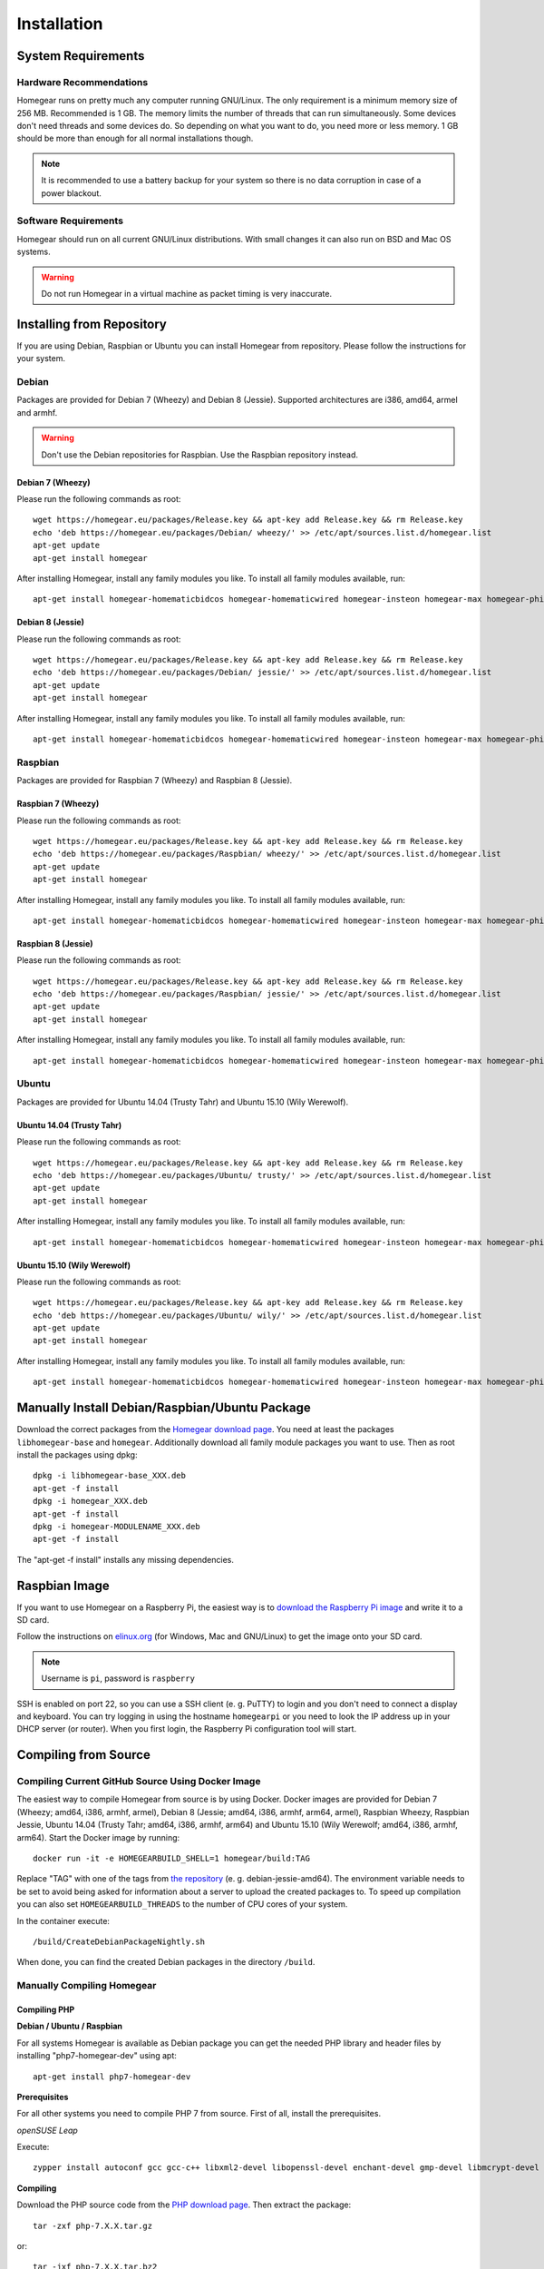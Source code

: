 Installation
============

.. highlight:: bash

System Requirements
-------------------

Hardware Recommendations
^^^^^^^^^^^^^^^^^^^^^^^^

Homegear runs on pretty much any computer running GNU/Linux. The only requirement is a minimum memory size of 256 MB. Recommended is 1 GB. The memory limits the number of threads that can run simultaneously. Some devices don't need threads and some devices do. So depending on what you want to do, you need more or less memory. 1 GB should be more than enough for all normal installations though.

.. note:: It is recommended to use a battery backup for your system so there is no data corruption in case of a power blackout.


Software Requirements
^^^^^^^^^^^^^^^^^^^^^

Homegear should run on all current GNU/Linux distributions. With small changes it can also run on BSD and Mac OS systems.

.. warning:: Do not run Homegear in a virtual machine as packet timing is very inaccurate.


Installing from Repository
--------------------------

If you are using Debian, Raspbian or Ubuntu you can install Homegear from repository. Please follow the instructions for your system.


Debian
^^^^^^

Packages are provided for Debian 7 (Wheezy) and Debian 8 (Jessie). Supported architectures are i386, amd64, armel and armhf.

.. warning:: Don't use the Debian repositories for Raspbian. Use the Raspbian repository instead.


Debian 7 (Wheezy)
"""""""""""""""""

Please run the following commands as root::

	wget https://homegear.eu/packages/Release.key && apt-key add Release.key && rm Release.key
	​echo 'deb https://homegear.eu/packages/Debian/ wheezy/' >> /etc/apt/sources.list.d/homegear.list 
	​apt-get update
	​apt-get install homegear

After installing Homegear, install any family modules you like. To install all family modules available, run::

	apt-get install homegear-homematicbidcos homegear-homematicwired homegear-insteon homegear-max homegear-philipshue homegear-sonos


Debian 8 (Jessie)
"""""""""""""""""

Please run the following commands as root::

	wget https://homegear.eu/packages/Release.key && apt-key add Release.key && rm Release.key
	​echo 'deb https://homegear.eu/packages/Debian/ jessie/' >> /etc/apt/sources.list.d/homegear.list 
	​apt-get update
	​apt-get install homegear

After installing Homegear, install any family modules you like. To install all family modules available, run::

	apt-get install homegear-homematicbidcos homegear-homematicwired homegear-insteon homegear-max homegear-philipshue homegear-sonos


Raspbian
^^^^^^^^

Packages are provided for Raspbian 7 (Wheezy) and Raspbian 8 (Jessie).


Raspbian 7 (Wheezy)
"""""""""""""""""""

Please run the following commands as root::

	wget https://homegear.eu/packages/Release.key && apt-key add Release.key && rm Release.key
	​echo 'deb https://homegear.eu/packages/Raspbian/ wheezy/' >> /etc/apt/sources.list.d/homegear.list 
	​apt-get update
	​apt-get install homegear

After installing Homegear, install any family modules you like. To install all family modules available, run::

	apt-get install homegear-homematicbidcos homegear-homematicwired homegear-insteon homegear-max homegear-philipshue homegear-sonos


Raspbian 8 (Jessie)
"""""""""""""""""""

Please run the following commands as root::

	wget https://homegear.eu/packages/Release.key && apt-key add Release.key && rm Release.key
	​echo 'deb https://homegear.eu/packages/Raspbian/ jessie/' >> /etc/apt/sources.list.d/homegear.list 
	​apt-get update
	​apt-get install homegear

After installing Homegear, install any family modules you like. To install all family modules available, run::

	apt-get install homegear-homematicbidcos homegear-homematicwired homegear-insteon homegear-max homegear-philipshue homegear-sonos


Ubuntu
^^^^^^

Packages are provided for Ubuntu 14.04 (Trusty Tahr) and Ubuntu 15.10 (Wily Werewolf).


Ubuntu 14.04 (Trusty Tahr)
""""""""""""""""""""""""""

Please run the following commands as root::

	wget https://homegear.eu/packages/Release.key && apt-key add Release.key && rm Release.key
	​echo 'deb https://homegear.eu/packages/Ubuntu/ trusty/' >> /etc/apt/sources.list.d/homegear.list 
	​apt-get update
	​apt-get install homegear

After installing Homegear, install any family modules you like. To install all family modules available, run::

	apt-get install homegear-homematicbidcos homegear-homematicwired homegear-insteon homegear-max homegear-philipshue homegear-sonos


Ubuntu 15.10 (Wily Werewolf)
""""""""""""""""""""""""""""

Please run the following commands as root::

	wget https://homegear.eu/packages/Release.key && apt-key add Release.key && rm Release.key
	​echo 'deb https://homegear.eu/packages/Ubuntu/ wily/' >> /etc/apt/sources.list.d/homegear.list 
	​apt-get update
	​apt-get install homegear

After installing Homegear, install any family modules you like. To install all family modules available, run::

	​apt-get install homegear-homematicbidcos homegear-homematicwired homegear-insteon homegear-max homegear-philipshue homegear-sonos


Manually Install Debian/Raspbian/Ubuntu Package
-----------------------------------------------

Download the correct packages from the `Homegear download page <https://www.homegear.eu/index.php/Downloads>`_. You need at least the packages ``libhomegear-base`` and ``homegear``. Additionally download all family module packages you want to use. Then as root install the packages using dpkg::

	dpkg -i libhomegear-base_XXX.deb
	​apt-get -f install
	​dpkg -i homegear_XXX.deb
	​apt-get -f install
	​dpkg -i homegear-MODULENAME_XXX.deb
	​apt-get -f install

The "apt-get -f install" installs any missing dependencies.


Raspbian Image
--------------

If you want to use Homegear on a Raspberry Pi, the easiest way is to `download the Raspberry Pi image <https://www.homegear.eu/index.php/Downloads>`_ and write it to a SD card.

Follow the instructions on `elinux.org <http://elinux.org/RPi_Easy_SD_Card_Setup#Flashing_the_SD_Card_using_Windows>`_ (for Windows, Mac and GNU/Linux) to get the image onto your SD card.

.. note:: Username is ``pi``, password is ``raspberry``

SSH is enabled on port 22, so you can use a SSH client (e. g. PuTTY) to login and you don't need to connect a display and keyboard. You can try logging in using the hostname ``homegearpi`` or you need to look the IP address up in your DHCP server (or router). When you first login, the Raspberry Pi configuration tool will start.

Compiling from Source
---------------------

Compiling Current GitHub Source Using Docker Image
^^^^^^^^^^^^^^^^^^^^^^^^^^^^^^^^^^^^^^^^^^^^^^^^^^

The easiest way to compile Homegear from source is by using Docker. Docker images are provided for Debian 7 (Wheezy; amd64, i386, armhf, armel), Debian 8 (Jessie; amd64, i386, armhf, arm64, armel), Raspbian Wheezy, Raspbian Jessie, Ubuntu 14.04 (Trusty Tahr; amd64, i386, armhf, arm64) and Ubuntu 15.10 (Wily Werewolf; amd64, i386, armhf, arm64). Start the Docker image by running::

	docker run -it -e HOMEGEARBUILD_SHELL=1 homegear/build:TAG

Replace "TAG" with one of the tags from `the repository <https://hub.docker.com/r/homegear/build/tags/>`_ (e. g. debian-jessie-amd64). The environment variable needs to be set to avoid being asked for information about a server to upload the created packages to. To speed up compilation you can also set ``HOMEGEARBUILD_THREADS`` to the number of CPU cores of your system.

In the container execute::

	/build/CreateDebianPackageNightly.sh

When done, you can find the created Debian packages in the directory ``/build``.


Manually Compiling Homegear
^^^^^^^^^^^^^^^^^^^^^^^^^^^

.. _compiling-php:

Compiling PHP
"""""""""""""

**Debian / Ubuntu / Raspbian**

For all systems Homegear is available as Debian package you can get the needed PHP library and header files by installing "php7-homegear-dev" using apt::

	apt-get install php7-homegear-dev


**Prerequisites**

For all other systems you need to compile PHP 7 from source. First of all, install the prerequisites.


*openSUSE Leap*

Execute::

	zypper install autoconf gcc gcc-c++ libxml2-devel libopenssl-devel enchant-devel gmp-devel libmcrypt-devel libedit-devel


**Compiling**

Download the PHP source code from the `PHP download page <http://php.net/downloads.php>`_. Then extract the package::

	tar -zxf php-7.X.X.tar.gz

or::

	tar -jxf php-7.X.X.tar.bz2

Change into the subdirectory "ext" within the extracted directory::

	cd php-7.X.X/ext

Download the current version of pthreads from `GitHub <https://github.com/krakjoe/pthreads/releases>`_, extract it and rename the extracted folder into "pthreads"::

	wget https://github.com/krakjoe/pthreads/archive/vX.X.X.tar.gz
	​tar -zxf vX.X.X.tar.gz
	​rm vX.X.X.tar.gz
	​mv pthreads-X.X.X pthreads

We need to allow pthreads to be loaded in Homegear::

	sed -i 's/{ZEND_STRL("cli")}/{ZEND_STRL("homegear")}/g' pthreads/php_pthreads.c

Change into the parent directory and execute autoconf::

	cd ..
	autoconf

Execute the configure script. The lines before the script are needed to get the target system::

	target="$(gcc -v 2>&1)"
	​strpos="${target%%Target:*}"
	​strpos=${#strpos}
	​target=${target:strpos}
	​target=$(echo $target | cut -d ":" -f 2 | cut -d " " -f 2)
	​./configure  --prefix /usr/share/homegear/php --enable-embed=static --with-config-file-path=/etc/homegear --with-config-file-scan-dir=/etc/homegear/php.conf.d --includedir=/usr/include/php7-homegear --libdir=/usr/share/homegear/php --libexecdir=${prefix}/lib --datadir=${prefix}/share --program-suffix=-homegear --sysconfdir=/etc/homegear --localstatedir=/var --mandir=${prefix}/man --disable-debug --disable-rpath --with-pic --with-layout=GNU --enable-bcmath --enable-calendar --enable-ctype --enable-dba --without-gdbm --without-qdbm --enable-inifile --enable-flatfile --enable-dom --with-enchant=/usr --enable-exif --with-gettext=/usr --with-gmp=/usr/include/$target --enable-fileinfo --enable-filter --enable-ftp --enable-hash --enable-json --enable-pdo --enable-mbregex --enable-mbregex-backtrack --enable-mbstring --disable-opcache --enable-phar --enable-posix --with-mcrypt --enable-mysqlnd --enable-mysqlnd-compression-support --with-zlib-dir=/usr --with-openssl --with-libedit=/usr --enable-libxml --enable-session --enable-simplexml --enable-pthreads --with-xmlrpc --enable-soap --enable-sockets --enable-tokenizer --enable-xml --enable-xmlreader --enable-xmlwriter --with-mhash=yes --enable-sysvmsg --enable-sysvsem --enable-sysvshm --enable-zip --disable-cli --disable-cgi --enable-pcntl --enable-maintainer-zts

If dependencies are missing, install them and run the configure script again until it finishes successfully. You can also remove dependencies, if not needed. When done, run::

	make && make install
	cp /usr/share/homegear/php/lib/libphp7.a /usr/lib/libphp7-homegear.a

Compiling Homegear
""""""""""""""""""

**Prerequisites**

First install all dependencies:

* PHP 7 devel and static library (see :ref:`compiling-php`)
* SQLite 3 devel
* Readline 6 devel
* Libgpg-error devel
* GnuTLS devel
* Libgcrypt devel
* Libxslt devel (needed by PHP)


*Debian / Raspbian / Ubuntu*

On Debian, Raspbian or Ubuntu run::

	apt-get install libsqlite3-dev libreadline6-dev libgpg-error-dev libgnutls28-dev libxslt-dev (libgcrypt11-dev or libgcrypt20-dev)


*openSUSE Leap*

On openSUSE Leap run::

	zypper install libtool libgnutls-devel libgpg-error-devel sqlite3-devel libgcrypt-devel libxslt-devel


**Compiling**

Then download Homegear's base library and extract it::

	wget https://github.com/Homegear/libhomegear-base/archive/master.zip
	​unzip master.zip
	​rm master.zip

Change into the extracted directory and run ``makeRelease.sh`` or ``makeDebug.sh``. You can pass the number of build threads to the script to speed up compilation::

	cd libhomegear-base-master
	./makeRelease.sh 4

The same for Homegear::

	wget https://github.com/Homegear/Homegear/archive/master.zip
	​unzip master.zip
	​rm master.zip
	​cd Homegear-master
	​./makeRelease.sh 4

Repeat these steps for all family modules you want to compile.


**Configuration**

First add a user named homegear::

	useradd --system -U --no-create-home homegear

Copy the default configuration files::

	cp -R misc/Config\ Directory /etc/homegear

Now setup all necessary directories ::

	mkdir /var/log/homegear
	​chmod 750 /var/log/homegear
	​chown homegear:homegear /var/log/homegear
	​chmod 750 /var/lib/homegear
	​chown homegear:homegear /var/lib/homegear

and create the certificates needed for SSL/TLS encryption::

	openssl genrsa -out /etc/homegear/homegear.key 2048
	​openssl req -batch -new -key /etc/homegear/homegear.key -out /etc/homegear/homegear.csr
	​openssl x509 -req -in /etc/homegear/homegear.csr -signkey /etc/homegear/homegear.key -out /etc/homegear/homegear.crt
	​rm /etc/homegear/homegear.csr
	​chown homegear:homegear /etc/homegear/homegear.key
	​chmod 400 /etc/homegear/homegear.key
	​openssl dhparam -check -text -5 1024 -out /etc/homegear/dh1024.pem
	​chown homegear:homegear /etc/homegear/dh1024.pem
	​chmod 400 /etc/homegear/dh1024.pem

**First Start**

Now try to start Homegear with ::

	homegear -u homegear -g homegear -d

and watch the log file with ::

	tail -n 1000 -f /var/log/homegear/homegear.log

to see, if everything is working fine.